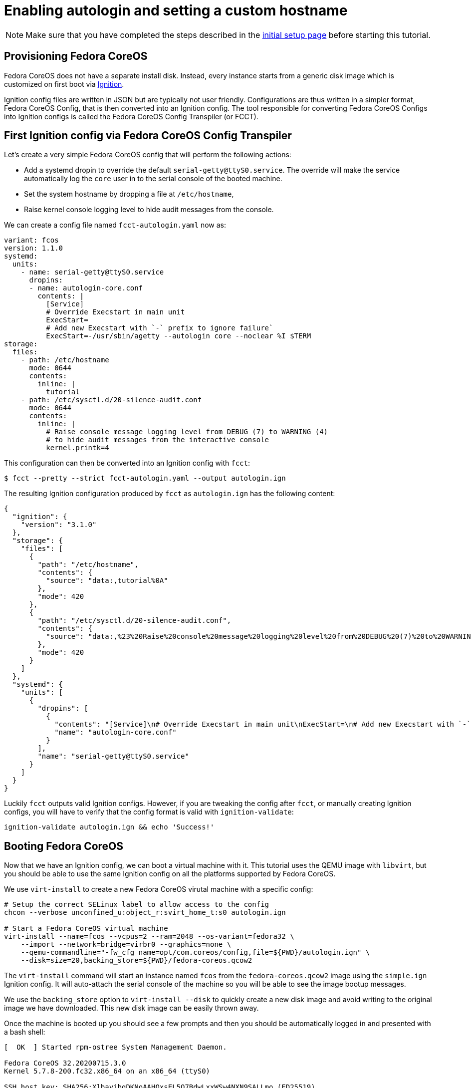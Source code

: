 = Enabling autologin and setting a custom hostname

NOTE: Make sure that you have completed the steps described in the xref:tutorial-setup.adoc[initial setup page] before starting this tutorial.

== Provisioning Fedora CoreOS

Fedora CoreOS does not have a separate install disk. Instead, every instance starts from a generic disk image which is customized on first boot via https://github.com/coreos/ignition[Ignition].

Ignition config files are written in JSON but are typically not user friendly. Configurations are thus written in a simpler format, Fedora CoreOS Config, that is then converted into an Ignition config. The tool responsible for converting Fedora CoreOS Configs into Ignition configs is called the Fedora CoreOS Config Transpiler (or FCCT).

== First Ignition config via Fedora CoreOS Config Transpiler

Let's create a very simple Fedora CoreOS config that will perform the following actions:

- Add a systemd dropin to override the default `serial-getty@ttyS0.service`. The override will make the service automatically log the `core` user in to the serial console of the booted machine.
- Set the system hostname by dropping a file at `/etc/hostname`,
- Raise kernel console logging level to hide audit messages from the console.

We can create a config file named `fcct-autologin.yaml` now as:

[source,yaml]
----
variant: fcos
version: 1.1.0
systemd:
  units:
    - name: serial-getty@ttyS0.service
      dropins:
      - name: autologin-core.conf
        contents: |
          [Service]
          # Override Execstart in main unit
          ExecStart=
          # Add new Execstart with `-` prefix to ignore failure`
          ExecStart=-/usr/sbin/agetty --autologin core --noclear %I $TERM
storage:
  files:
    - path: /etc/hostname
      mode: 0644
      contents:
        inline: |
          tutorial
    - path: /etc/sysctl.d/20-silence-audit.conf
      mode: 0644
      contents:
        inline: |
          # Raise console message logging level from DEBUG (7) to WARNING (4)
          # to hide audit messages from the interactive console
          kernel.printk=4
----

This configuration can then be converted into an Ignition config with `fcct`:

[source,bash]
----
$ fcct --pretty --strict fcct-autologin.yaml --output autologin.ign
----

The resulting Ignition configuration produced by `fcct` as `autologin.ign` has the following content:

[source,json]
----
{
  "ignition": {
    "version": "3.1.0"
  },
  "storage": {
    "files": [
      {
        "path": "/etc/hostname",
        "contents": {
          "source": "data:,tutorial%0A"
        },
        "mode": 420
      },
      {
        "path": "/etc/sysctl.d/20-silence-audit.conf",
        "contents": {
          "source": "data:,%23%20Raise%20console%20message%20logging%20level%20from%20DEBUG%20(7)%20to%20WARNING%20(4)%0A%23%20to%20hide%20audit%20messages%20from%20the%20interactive%20console%0Akernel.printk%3D4%0A"
        },
        "mode": 420
      }
    ]
  },
  "systemd": {
    "units": [
      {
        "dropins": [
          {
            "contents": "[Service]\n# Override Execstart in main unit\nExecStart=\n# Add new Execstart with `-` prefix to ignore failure`\nExecStart=-/usr/sbin/agetty --autologin core --noclear %I $TERM\n",
            "name": "autologin-core.conf"
          }
        ],
        "name": "serial-getty@ttyS0.service"
      }
    ]
  }
}
----

Luckily `fcct` outputs valid Ignition configs. However, if you are tweaking the config after `fcct`, or manually creating Ignition configs, you will have to verify that the config format is valid with `ignition-validate`:

[source,bash]
----
ignition-validate autologin.ign && echo 'Success!'
----

== Booting Fedora CoreOS

Now that we have an Ignition config, we can boot a virtual machine with it. This tutorial uses the QEMU image with `libvirt`, but you should be able to use the same Ignition config on all the platforms supported by Fedora CoreOS.

We use `virt-install` to create a new Fedora CoreOS virutal machine with a specific config:

[source,bash]
----
# Setup the correct SELinux label to allow access to the config
chcon --verbose unconfined_u:object_r:svirt_home_t:s0 autologin.ign

# Start a Fedora CoreOS virtual machine
virt-install --name=fcos --vcpus=2 --ram=2048 --os-variant=fedora32 \
    --import --network=bridge=virbr0 --graphics=none \
    --qemu-commandline="-fw_cfg name=opt/com.coreos/config,file=${PWD}/autologin.ign" \
    --disk=size=20,backing_store=${PWD}/fedora-coreos.qcow2
----

The `virt-install` command will start an instance named `fcos` from the `fedora-coreos.qcow2` image using the `simple.ign` Ignition config. It will auto-attach the serial console of the machine so you will be able to see the image bootup messages.

We use the `backing_store` option to `virt-install --disk` to quickly create a new disk image and avoid writing to the original image we have downloaded. This new disk image can be easily thrown away.

Once the machine is booted up you should see a few prompts and then you should be automatically logged in and presented with a bash shell:

[source,bash]
----
[  OK  ] Started rpm-ostree System Management Daemon.

Fedora CoreOS 32.20200715.3.0
Kernel 5.7.8-200.fc32.x86_64 on an x86_64 (ttyS0)

SSH host key: SHA256:XlbayjbgDKNoAAHQxsEL5Q7BdwLxxWSw4NXN9SALLmo (ED25519)
SSH host key: SHA256:3sx5jseteO4BvdOMWIi0J4koQL015mLonnD0UPTtnZk (ECDSA)
SSH host key: SHA256:K0fn5/TMJOoMs7Fu7RRkE7IBEf2t8OYCfVaVc+GJWGs (RSA)
ens2: 192.168.122.127 fe80::5054:ff:feb9:3d97
Ignition: user provided config was applied
No ssh authorized keys provided by Ignition or Afterburn
tutorial login: core (automatic login)

[core@tutorial ~]$
----

Let's verify that our configuration has been correctly applied. As we were automatically logged in to the terminal, we can safely assume that the systemd dropin has been created:

[source,bash]
----
[core@tutorial ~]$ systemctl cat serial-getty@ttyS0.service
# /usr/lib/systemd/system/serial-getty@.service
...

# /etc/systemd/system/serial-getty@ttyS0.service.d/autologin-core.conf
[Service]
# Override Execstart in main unit
ExecStart=
# Add new Execstart with `-` prefix to ignore failure`
ExecStart=-/usr/sbin/agetty --autologin core --noclear %I $TERM
----

We can also check that the hostname has correctly been set:

[source,bash]
----
[core@tutorial ~]$ cat /etc/hostname
tutorial
[core@tutorial ~]$ hostnamectl
   Static hostname: tutorial
         Icon name: computer-vm
           Chassis: vm
        Machine ID: d06466128a1c4a6ab255d9581748755c
           Boot ID: 2a19abb9681e442cb1e10271350bfff3
    Virtualization: kvm
  Operating System: Fedora CoreOS 32.20200715.3.0
       CPE OS Name: cpe:/o:fedoraproject:fedora:32
            Kernel: Linux 5.7.8-200.fc32.x86_64
      Architecture: x86-64
----

== Exploring Fedora CoreOS internals

Once we have access to the console of the machine we can browse around a bit to see some of the different pieces of the operating system. For example, even though this is an OSTree based system it was still composed via RPMs and we can inspect the system to see what it was composed of:

[source,bash]
----
[core@tutorial ~]$ rpm -q ignition kernel moby-engine podman systemd rpm-ostree zincati
ignition-2.4.1-1.git5260a5b.fc32.x86_64
kernel-5.7.8-200.fc32.x86_64
moby-engine-19.03.11-1.ce.git42e35e6.fc32.x86_64
podman-1.9.3-1.fc32.x86_64
systemd-245.6-2.fc32.x86_64
rpm-ostree-2020.3-1.fc32.x86_64
zincati-0.0.12-2.fc32.x86_64
----

We can also inspect the current revision of Fedora CoreOS:

[source,bash]
----
[core@tutorial ~]$ rpm-ostree status
State: idle
Deployments:
* ostree://fedora:fedora/x86_64/coreos/stable
                   Version: 32.20200715.3.0 (2020-07-27T11:36:29Z)
                    Commit: a3b08ee51b1d950afd9d0d73f32d5424ad52c7703a6b5830e0dc11c3a682d869
              GPGSignature: Valid signature by 97A1AE57C3A2372CCA3A4ABA6C13026D12C944D0
----

And check on zincati.service, which communicates with our update server and tells rpm-ostree when to do an update and to what version to update to:

[source,bash]
----
[core@tutorial ~]$ systemctl status --no-pager --full zincati.service
● zincati.service - Zincati Update Agent
     Loaded: loaded (/usr/lib/systemd/system/zincati.service; enabled; vendor preset: enabled)
     Active: active (running) since Thu 2020-08-06 14:50:36 UTC; 1h 41min ago
       Docs: https://github.com/coreos/zincati
   Main PID: 889 (zincati)
      Tasks: 2 (limit: 2288)
     Memory: 14.2M
     CGroup: /system.slice/zincati.service
             └─889 /usr/libexec/zincati agent -v

Aug 06 14:50:36 tutorial systemd[1]: Started Zincati Update Agent.
Aug 06 14:50:36 tutorial zincati[889]: [INFO ] starting update agent (zincati 0.0.12)
Aug 06 14:50:39 tutorial zincati[889]: [INFO ] Cincinnati service: https://updates.coreos.fedoraproject.org
Aug 06 14:50:39 tutorial zincati[889]: [INFO ] agent running on node 'dbe8968f75c34d9eb3d3c4c226aa8fdf', in update group 'default'
Aug 06 14:50:39 tutorial zincati[889]: [INFO ] initialization complete, auto-updates logic enabled
----

One other interesting thing to do is view the logs from Ignition in case there is anything interesting there we may want to investigate:

[source,bash]
----
[core@tutorial ~]$ journalctl --no-pager -t ignition
...
----

And finally, of course we can use the podman (or Docker) command to inspect the current state of containers on the system:

[source,bash]
----
[core@tutorial ~]$ podman version
[core@tutorial ~]$ podman info
----

NOTE: `podman` commands can be run as root or as non-root user. `docker` commands need to be run as root via `sudo` unless the user has been added to the `docker` group.

NOTE: Running containers via `docker` and `podman` at the same time can cause issues and result in unexpected behaviour. Refer to the https://docs.fedoraproject.org/en-US/fedora-coreos/faq/#_can_i_run_containers_via_docker_and_podman_at_the_same_time[FAQ Entry] for more details.

NOTE: The Docker daemon is not started by default but running any `docker` command will start it as it is socket activated via systemd.

== Taking down the Virtual Machine

Let's now get rid of that virtual machine so we can start again from scratch. First escape out of the serial console by pressing `CTRL + ]` and then type:

[source,bash]
----
virsh destroy fcos
virsh undefine --remove-all-storage fcos
----

You may now proceed with the xref:tutorial-services.adoc[second tutorial].
